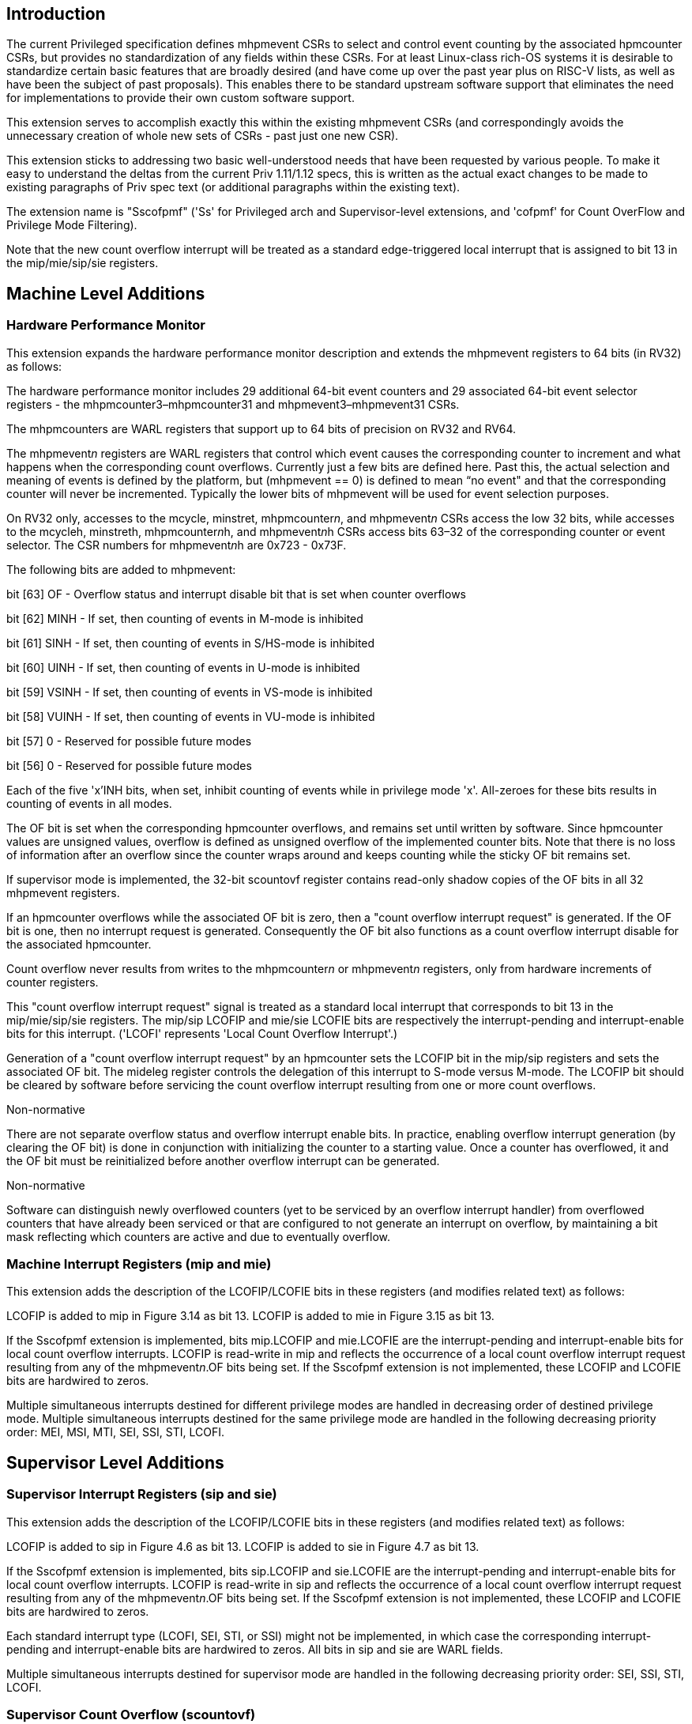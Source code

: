 [Sscofpmf]
== Introduction

The current Privileged specification defines mhpmevent CSRs to select and
control event counting by the associated hpmcounter CSRs, but provides no
standardization of any fields within these CSRs. For at least Linux-class
rich-OS systems it is desirable to standardize certain basic features that are
broadly desired (and have come up over the past year plus on RISC-V lists, as
well as have been the subject of past proposals). This enables there to be
standard upstream software support that eliminates the need for implementations
to provide their own custom software support.

This extension serves to accomplish exactly this within the existing mhpmevent
CSRs (and correspondingly avoids the unnecessary creation of whole new sets of
CSRs - past just one new CSR).

This extension sticks to addressing two basic well-understood needs that have
been requested by various people. To make it easy to understand the deltas from
the current Priv 1.11/1.12 specs, this is written as the actual exact changes
to be made to existing paragraphs of Priv spec text (or additional paragraphs
within the existing text).

The extension name is "Sscofpmf" ('Ss' for Privileged arch and Supervisor-level
extensions, and 'cofpmf' for Count OverFlow and Privilege Mode Filtering).

Note that the new count overflow interrupt will be treated as a standard edge-triggered local
interrupt that is assigned to bit 13 in the mip/mie/sip/sie registers.

== Machine Level Additions

=== Hardware Performance Monitor

This extension expands the hardware performance monitor description and extends
the mhpmevent registers to 64 bits (in RV32) as follows:

The hardware performance monitor includes 29 additional 64-bit event counters
and 29 associated 64-bit event selector registers - the
mhpmcounter3–mhpmcounter31 and mhpmevent3–mhpmevent31 CSRs.

The mhpmcounters are WARL registers that support up to 64 bits of precision on
RV32 and RV64.

The mhpmevent__n__ registers are WARL registers that control which event causes
the corresponding counter to increment and what happens when the corresponding
count overflows. Currently just a few bits are defined here. Past this, the
actual selection and meaning of events is defined by the platform, but
(mhpmevent == 0) is defined to mean “no event" and that the corresponding
counter will never be incremented. Typically the lower bits of mhpmevent will
be used for event selection purposes.

On RV32 only, accesses to the mcycle, minstret, mhpmcounter__n__, and
mhpmevent__n__ CSRs access the low 32 bits, while accesses to the mcycleh,
minstreth, mhpmcounter__n__h, and mhpmevent__n__h CSRs access bits 63–32 of the
corresponding counter or event selector. The CSR numbers for
mhpmevent__n__h are 0x723 - 0x73F.

The following bits are added to mhpmevent:

bit [63] +++OF+++ - Overflow status and interrupt disable bit that is set when counter overflows

bit [62] +++MINH+++ - If set, then counting of events in M-mode is inhibited

bit [61] +++SINH+++ - If set, then counting of events in S/HS-mode is inhibited

bit [60] +++UINH+++ - If set, then counting of events in U-mode is inhibited

bit [59] +++VSINH+++ - If set, then counting of events in VS-mode is inhibited

bit [58] +++VUINH+++ - If set, then counting of events in VU-mode is inhibited

bit [57] 0 - Reserved for possible future modes

bit [56] 0 - Reserved for possible future modes

Each of the five 'x'INH bits, when set, inhibit counting of events while in
privilege mode 'x'. All-zeroes for these bits results in counting of events in
all modes.

The OF bit is set when the corresponding hpmcounter overflows, and remains set
until written by software. Since hpmcounter values are unsigned values,
overflow is defined as unsigned overflow of the implemented counter bits. Note
that there is no loss of information after an overflow since the counter wraps
around and keeps counting while the sticky OF bit remains set.

If supervisor mode is implemented, the 32-bit scountovf register contains
read-only shadow copies of the OF bits in all 32 mhpmevent registers.

If an hpmcounter overflows while the associated OF bit is zero, then a "count
overflow interrupt request" is generated. If the OF bit is one, then no
interrupt request is generated. Consequently the OF bit also functions as a
count overflow interrupt disable for the associated hpmcounter.

Count overflow never results from writes to the mhpmcounter__n__ or
mhpmevent__n__ registers, only from hardware increments of counter registers.

This "count overflow interrupt request" signal is treated as a standard local
interrupt that corresponds to bit 13 in the mip/mie/sip/sie registers. The
mip/sip LCOFIP and mie/sie LCOFIE bits are respectively the interrupt-pending
and interrupt-enable bits for this interrupt. ('LCOFI' represents 'Local Count
Overflow Interrupt'.)

Generation of a "count overflow interrupt request" by an hpmcounter sets the
LCOFIP bit in the mip/sip registers and sets the associated OF bit. The mideleg
register controls the delegation of this interrupt to S-mode versus M-mode. The
LCOFIP bit should be cleared by software before servicing the count overflow interrupt
resulting from one or more count overflows.

[NOTE]
.Non-normative
****
There are not separate overflow status and overflow interrupt enable bits. In
practice, enabling overflow interrupt generation (by clearing the OF bit) is
done in conjunction with initializing the counter to a starting value. Once a
counter has overflowed, it and the OF bit must be reinitialized before another
overflow interrupt can be generated.
****

[NOTE]
.Non-normative
****
Software can distinguish newly overflowed counters (yet to be serviced by an
overflow interrupt handler) from overflowed counters that have already been
serviced or that are configured to not generate an interrupt on overflow, by
maintaining a bit mask reflecting which counters are active and due to
eventually overflow.
****

=== Machine Interrupt Registers (mip and mie)

This extension adds the description of the LCOFIP/LCOFIE bits in these
registers (and modifies related text) as follows:

LCOFIP is added to mip in Figure 3.14 as bit 13. LCOFIP is added to mie in
Figure 3.15 as bit 13.

If the Sscofpmf extension is implemented, bits mip.LCOFIP and mie.LCOFIE are
the interrupt-pending and interrupt-enable bits for local count overflow
interrupts. LCOFIP is read-write in mip and reflects the occurrence of a local
count overflow interrupt request resulting from any of the mhpmevent__n__.OF
bits being set. If the Sscofpmf extension is not implemented, these LCOFIP and
LCOFIE bits are hardwired to zeros.

Multiple simultaneous interrupts destined for different privilege modes are
handled in decreasing order of destined privilege mode. Multiple simultaneous
interrupts destined for the same privilege mode are handled in the following
decreasing priority order: MEI, MSI, MTI, SEI, SSI, STI, LCOFI.

== Supervisor Level Additions

=== Supervisor Interrupt Registers (sip and sie)

This extension adds the description of the LCOFIP/LCOFIE bits in these
registers (and modifies related text) as follows:

LCOFIP is added to sip in Figure 4.6 as bit 13. LCOFIP is added to sie in
Figure 4.7 as bit 13.

If the Sscofpmf extension is implemented, bits sip.LCOFIP and sie.LCOFIE are
the interrupt-pending and interrupt-enable bits for local count overflow
interrupts. LCOFIP is read-write in sip and reflects the occurrence of a local
count overflow interrupt request resulting from any of the mhpmevent__n__.OF
bits being set. If the Sscofpmf extension is not implemented, these LCOFIP and
LCOFIE bits are hardwired to zeros.

Each standard interrupt type (LCOFI, SEI, STI, or SSI) might not be implemented,
in which case the corresponding interrupt-pending and interrupt-enable bits are
hardwired to zeros. All bits in sip and sie are WARL fields.

Multiple simultaneous interrupts destined for supervisor mode are handled in
the following decreasing priority order: SEI, SSI, STI, LCOFI.

=== Supervisor Count Overflow (scountovf)

This extension adds this new CSR.

The scountovf CSR is a 32-bit read-only register that contains shadow copies of
the OF bits in the 29 mhpmevent CSRs (mhpmevent__3__ - mhpmevent__31__) - where
scountovf bit _X_ corresponds to mhpmevent__X__. The CSR number is
0xDA0.

This register enables supervisor-level overflow interrupt handler software to
quickly and easily determine which counter(s) have overflowed (without needing
to make an execution environment call or series of calls ultimately up to
M-mode).

Read access to bit _X_ is subject to the same mcounteren (or mcounteren and
hcounteren) CSRs that mediate access to the hpmcounter CSRs by S-mode (or
VS-mode). In M and S modes, scountovf bit _X_ is readable when mcounteren bit
_X_ is set, and otherwise reads as zero. Similarly, in VS mode, scountovf bit
_X_ is readable when mcounteren bit _X_ and hcounteren bit _X_ are both set,
and otherwise reads as zero.
